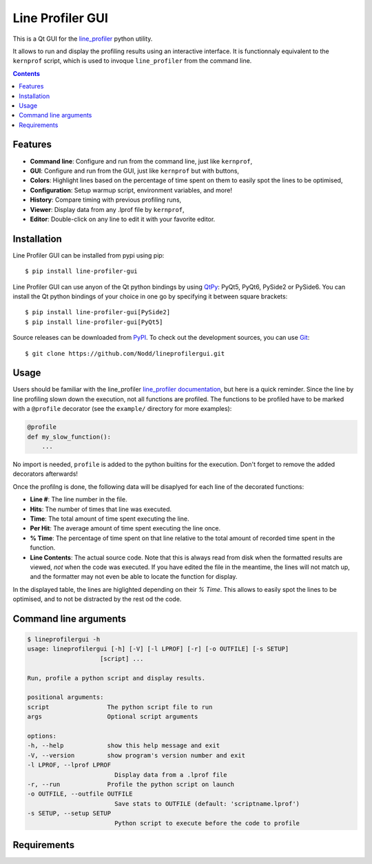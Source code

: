 Line Profiler GUI
-----------------

This is a Qt GUI for the line_profiler_ python utility.

It allows to run and display the profiling results using an interactive interface.
It is functionnaly equivalent to the ``kernprof`` script, which is used to invoque ``line_profiler`` from the command line.

.. image:: https://raw.githubusercontent.com/Nodd/lineprofilergui/master/images/screenshot_main.png
  :alt: Screenshot of Line Profier GUI main window
  :align: center

.. contents::


Features
========

* **Command line**: Configure and run from the command line, just like ``kernprof``,
* **GUI**: Configure and run from the GUI, just like ``kernprof`` but with buttons,
* **Colors**: Highlight lines based on the percentage of time spent on them to easily spot the lines to be optimised,
* **Configuration**: Setup warmup script, environment variables, and more!
* **History**: Compare timing with previous profiling runs,
* **Viewer**: Display data from any .lprof file by ``kernprof``,
* **Editor**: Double-click on any line to edit it with your favorite editor.

.. image:: https://raw.githubusercontent.com/Nodd/lineprofilergui/master/images/screenshot_config.png
  :alt: Screenshot of Line Profier GUI profiling configuration window
  :align: center

.. image:: https://raw.githubusercontent.com/Nodd/lineprofilergui/master/images/screenshot_settings.png
  :alt: Screenshot of Line Profier GUI application settings window
  :align: center


Installation
============

Line Profiler GUI can be installed from pypi using pip::

  $ pip install line-profiler-gui

Line Profiler GUI can use anyon of the Qt python bindings by using QtPy_: PyQt5, PyQt6, PySide2 or PySide6.
You can install the Qt python bindings of your choice in one go by specifying it between square brackets::

  $ pip install line-profiler-gui[PySide2]
  $ pip install line-profiler-gui[PyQt5]

Source releases can be downloaded from PyPI_. To check out the development sources, you can use Git_::

  $ git clone https://github.com/Nodd/lineprofilergui.git


Usage
=====

Users should be familiar with the line_profiler `line_profiler documentation <https://github.com/pyutils/line_profiler#id2>`_, but here is a quick reminder.
Since the line by line profiling slown down the execution, not all functions are profiled.
The functions to be profiled have to be marked with a ``@profile`` decorator (see the ``example/`` directory for more examples):

.. code-block:: python

    @profile
    def my_slow_function():
        ...

No import is needed, ``profile`` is added to the python builtins for the execution.
Don't forget to remove the added decorators afterwards!

Once the profilng is done, the following data will be disaplyed for each line of the decorated functions:

* **Line #**: The line number in the file.
* **Hits**: The number of times that line was executed.
* **Time**: The total amount of time spent executing the line.
* **Per Hit**: The average amount of time spent executing the line once.
* **% Time**: The percentage of time spent on that line relative to the total
  amount of recorded time spent in the function.
* **Line Contents**: The actual source code. Note that this is always read from
  disk when the formatted results are viewed, *not* when the code was
  executed. If you have edited the file in the meantime, the lines will not
  match up, and the formatter may not even be able to locate the function
  for display.

In the displayed table, the lines are higlighted depending on their `% Time`.
This allows to easily spot the lines to be optimised, and to not be distracted by the rest od the code.


Command line arguments
======================

.. code:: console

    $ lineprofilergui -h
    usage: lineprofilergui [-h] [-V] [-l LPROF] [-r] [-o OUTFILE] [-s SETUP]
                        [script] ...

    Run, profile a python script and display results.

    positional arguments:
    script                The python script file to run
    args                  Optional script arguments

    options:
    -h, --help            show this help message and exit
    -V, --version         show program's version number and exit
    -l LPROF, --lprof LPROF
                            Display data from a .lprof file
    -r, --run             Profile the python script on launch
    -o OUTFILE, --outfile OUTFILE
                            Save stats to OUTFILE (default: 'scriptname.lprof')
    -s SETUP, --setup SETUP
                            Python script to execute before the code to profile


Requirements
============



.. _pypi: http://pypi.python.org/pypi/line-profiler-gui
.. _line_profiler: https://pypi.org/project/line_profiler/
.. _QtPy: https://pypi.org/project/QtPy/
.. _git: http://git-scm.com/
